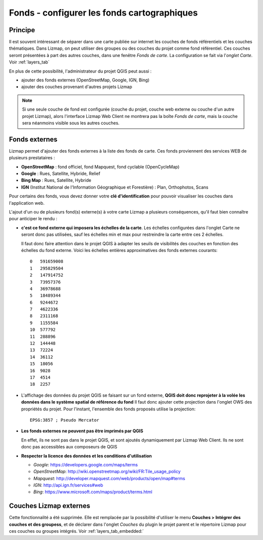 ========================================================
Fonds - configurer les fonds cartographiques
========================================================

Principe
==========

Il est souvent intéressant de séparer dans une carte publiée sur internet les couches de fonds référentiels et les couches thématiques. Dans Lizmap, on peut utiliser des groupes ou des couches du projet comme fond référentiel. Ces couches seront présentées à part des autres couches, dans une fenêtre *Fonds de carte*. La configuration se fait via l'*onglet Carte*. Voir :ref:`layers_tab`

En plus de cette possibilité, l'administrateur du projet QGIS peut aussi :

* ajouter des fonds externes (OpenStreetMap, Google, IGN, Bing)
* ajouter des couches provenant d'autres projets Lizmap


.. note:: Si une seule couche de fond est configurée (couche du projet, couche web externe ou couche d'un autre projet Lizmap), alors l'interface Lizmap Web Client ne montrera pas la boîte *Fonds de carte*, mais la couche sera néanmoins visible sous les autres couches.

Fonds externes
=====================

Lizmap permet d'ajouter des fonds externes à la liste des fonds de carte. Ces fonds proviennent des services WEB de plusieurs prestataires :

* **OpenStreetMap** : fond officiel, fond Mapquest, fond cyclable (OpenCycleMap)
* **Google** : Rues, Satellite, Hybride, Relief
* **Bing Map** : Rues, Satellite, Hybride
* **IGN** (Institut National de l'Information Géographique et Forestière) : Plan, Orthophotos, Scans

.. image:: ../MEDIA/interface-baselayers-tab-external.png
   :align: center
   :width: 80%

Pour certains des fonds, vous devez donner votre **clé d'identification** pour pouvoir visualiser les couches dans l'application web.

L'ajout d'un ou de plusieurs fond(s) externe(s) à votre carte Lizmap a plusieurs conséquences, qu'il faut bien connaître pour anticiper le rendu :

* **c'est ce fond externe qui imposera les échelles de la carte**. Les échelles configurées dans l'onglet Carte ne seront donc pas utilisées, sauf les échelles min et max pour restreindre la carte entre ces 2 échelles.

  Il faut donc faire attention dans le projet QGIS à adapter les seuils de visibilités des couches en fonction des échelles du fond externe. Voici les échelles entières approximatives des fonds externes courants::

    0   591659008
    1   295829504
    2   147914752
    3   73957376
    4   36978688
    5   18489344
    6   9244672
    7   4622336
    8   2311168
    9   1155584
    10  577792
    11  288896
    12  144448
    13  72224
    14  36112
    15  18056
    16  9028
    17  4514
    18  2257


* L'affichage des données du projet QGIS se faisant sur un fond externe, **QGIS doit donc reprojeter à la volée les données dans le système spatial de référence du fond** Il faut donc ajouter cette projection dans l'onglet OWS des propriétés du projet. Pour l'instant, l'ensemble des fonds proposés utilise la projection::

    EPSG:3857 ; Pseudo Mercator

* **Les fonds externes ne peuvent pas être imprimés par QGIS**

  En effet, ils ne sont pas dans le projet QGIS, et sont ajoutés dynamiquement par Lizmap Web Client. Ils ne sont donc pas accessibles aux composeurs de QGIS

* **Respecter la licence des données et les conditions d'utilisation**

  + *Google*: https://developers.google.com/maps/terms
  + *OpenStreetMap*: http://wiki.openstreetmap.org/wiki/FR:Tile_usage_policy
  + *Mapquest*: http://developer.mapquest.com/web/products/open/map#terms
  + *IGN*: http://api.ign.fr/services#web
  + *Bing*: https://www.microsoft.com/maps/product/terms.html


.. _lizmap_external_baselayers:

Couches Lizmap externes
========================

Cette fonctionnalité a été supprimée. Elle est remplacée par la possibilité d'utiliser le menu  **Couches > Intégrer des couches et des groupess**, et de déclarer dans l'onglet *Couches* du plugin le projet parent et le répertoire Lizmap pour ces couches ou groupes intégrés. Voir :ref:`layers_tab_embedded:`
